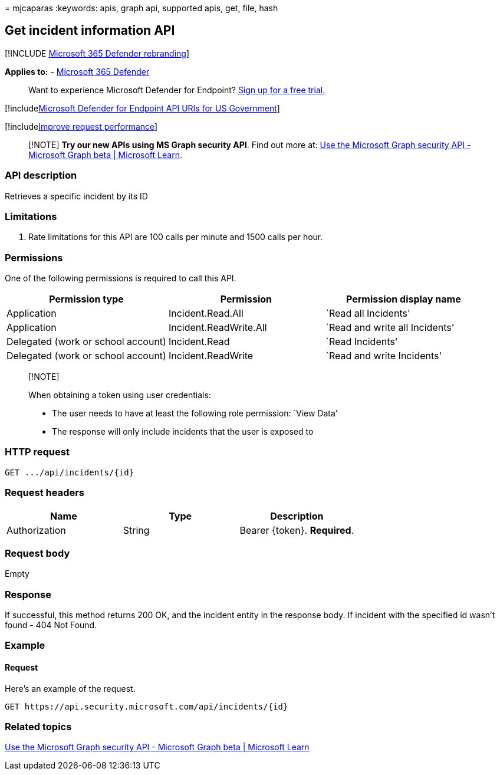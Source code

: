 = 
mjcaparas
:keywords: apis, graph api, supported apis, get, file, hash

== Get incident information API

{empty}[!INCLUDE link:../../includes/microsoft-defender.md[Microsoft 365
Defender rebranding]]

*Applies to:* -
https://go.microsoft.com/fwlink/?linkid=2118804[Microsoft 365 Defender]

____
Want to experience Microsoft Defender for Endpoint?
https://www.microsoft.com/microsoft-365/windows/microsoft-defender-atp?ocid=docs-wdatp-exposedapis-abovefoldlink[Sign
up for a free trial.]
____

{empty}[!includelink:../../includes/microsoft-defender-api-usgov.md[Microsoft
Defender for Endpoint API URIs for US Government]]

{empty}[!includelink:../../includes/improve-request-performance.md[Improve
request performance]]

____
[!NOTE] *Try our new APIs using MS Graph security API*. Find out more
at: link:/graph/api/resources/security-api-overview[Use the Microsoft
Graph security API - Microsoft Graph beta | Microsoft Learn].
____

=== API description

Retrieves a specific incident by its ID

=== Limitations

[arabic]
. Rate limitations for this API are 100 calls per minute and 1500 calls
per hour.

=== Permissions

One of the following permissions is required to call this API.

[width="100%",cols="34%,33%,33%",options="header",]
|===
|Permission type |Permission |Permission display name
|Application |Incident.Read.All |`Read all Incidents'

|Application |Incident.ReadWrite.All |`Read and write all Incidents'

|Delegated (work or school account) |Incident.Read |`Read Incidents'

|Delegated (work or school account) |Incident.ReadWrite |`Read and write
Incidents'
|===

____
{empty}[!NOTE]

When obtaining a token using user credentials:

* The user needs to have at least the following role permission: `View
Data'
* The response will only include incidents that the user is exposed to
____

=== HTTP request

[source,console]
----
GET .../api/incidents/{id}
----

=== Request headers

[cols=",,",options="header",]
|===
|Name |Type |Description
|Authorization |String |Bearer \{token}. *Required*.
|===

=== Request body

Empty

=== Response

If successful, this method returns 200 OK, and the incident entity in
the response body. If incident with the specified id wasn’t found - 404
Not Found.

=== Example

==== Request

Here’s an example of the request.

[source,http]
----
GET https://api.security.microsoft.com/api/incidents/{id}
----

=== Related topics

link:/graph/api/resources/security-api-overview[Use the Microsoft Graph
security API - Microsoft Graph beta | Microsoft Learn]
